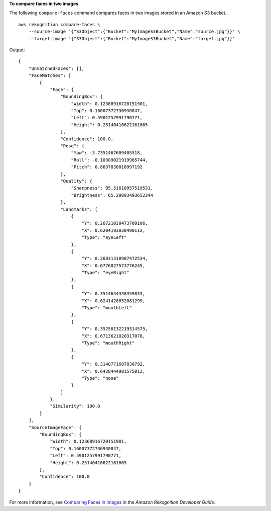 **To compare faces in two images**

The following ``compare-faces`` command compares faces in two images stored in an Amazon S3 bucket. ::

    aws rekognition compare-faces \
        --source-image '{"S3Object":{"Bucket":"MyImageS3Bucket","Name":"source.jpg"}}' \
        --target-image '{"S3Object":{"Bucket":"MyImageS3Bucket","Name":"target.jpg"}}'

Output::

    {
        "UnmatchedFaces": [], 
        "FaceMatches": [
            {
                "Face": {
                    "BoundingBox": {
                        "Width": 0.12368916720151901, 
                        "Top": 0.16007372736930847, 
                        "Left": 0.5901257991790771, 
                        "Height": 0.25140416622161865
                    }, 
                    "Confidence": 100.0, 
                    "Pose": {
                        "Yaw": -3.7351467609405518, 
                        "Roll": -0.10309021919965744, 
                        "Pitch": 0.8637830018997192
                    }, 
                    "Quality": {
                        "Sharpness": 95.51618957519531, 
                        "Brightness": 65.29893493652344
                    }, 
                    "Landmarks": [
                        {
                            "Y": 0.26721030473709106, 
                            "X": 0.6204193830490112, 
                            "Type": "eyeLeft"
                        }, 
                        {
                            "Y": 0.26831310987472534, 
                            "X": 0.6776827573776245, 
                            "Type": "eyeRight"
                        }, 
                        {
                            "Y": 0.3514654338359833, 
                            "X": 0.6241428852081299, 
                            "Type": "mouthLeft"
                        }, 
                        {
                            "Y": 0.35258132219314575, 
                            "X": 0.6713621020317078, 
                            "Type": "mouthRight"
                        }, 
                        {
                            "Y": 0.3140771687030792, 
                            "X": 0.6428444981575012, 
                            "Type": "nose"
                        }
                    ]
                }, 
                "Similarity": 100.0
            }
        ], 
        "SourceImageFace": {
            "BoundingBox": {
                "Width": 0.12368916720151901, 
                "Top": 0.16007372736930847, 
                "Left": 0.5901257991790771, 
                "Height": 0.25140416622161865
            }, 
            "Confidence": 100.0
        }
    }

For more information, see `Comparing Faces in Images <https://docs.aws.amazon.com/rekognition/latest/dg/faces-comparefaces.html>`__ in the *Amazon Rekognition Developer Guide*.
